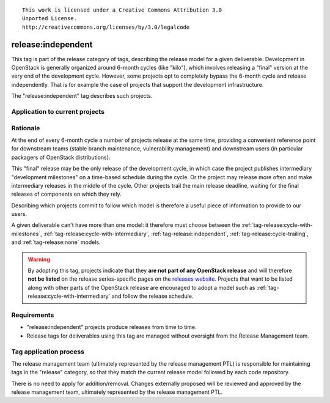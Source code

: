 ::

  This work is licensed under a Creative Commons Attribution 3.0
  Unported License.
  http://creativecommons.org/licenses/by/3.0/legalcode

.. _`tag-release:independent`:

===================
release:independent
===================

This tag is part of the release category of tags, describing the release
model for a given deliverable. Development in OpenStack is generally organized
around 6-month cycles (like "kilo"), which involves releasing a "final"
version at the very end of the development cycle. However, some projects opt
to completely bypass the 6-month cycle and release independently. That is
for example the case of projects that support the development infrastructure.

The "release:independent" tag describes such projects.


Application to current projects
===============================

.. tagged-projects:: release:independent


Rationale
=========

At the end of every 6-month cycle a number of projects release at the same
time, providing a convenient reference point for downstream teams (stable
branch maintenance, vulnerability management) and downstream users (in
particular packagers of OpenStack distributions).

This "final" release may be the only release of the development cycle,
in which case the project publishes intermediary "development
milestones" on a time-based schedule during the cycle. Or the project
may release more often and make intermediary releases in the middle of
the cycle. Other projects trail the main release deadline, waiting for
the final releases of components on which they rely.

Describing which projects commit to follow which model is therefore a useful
piece of information to provide to our users.

A given deliverable can't have more than one model: it therefore must
choose between the :ref:`tag-release:cycle-with-milestones`,
:ref:`tag-release:cycle-with-intermediary`,
:ref:`tag-release:independent`, :ref:`tag-release:cycle-trailing`, and
:ref:`tag-release:none` models.

.. warning::

   By adopting this tag, projects indicate that they **are not part of
   any OpenStack release** and will therefore **not be listed** on the
   release series-specific pages on the `releases website`_. Projects
   that want to be listed along with other parts of the OpenStack
   release are encouraged to adopt a model such as
   :ref:`tag-release:cycle-with-intermediary` and follow the release
   schedule.

.. _releases website: http://releases.openstack.org


Requirements
============

* "release:independent" projects produce releases from time to time.
* Release tags for deliverables using this tag are managed without
  oversight from the Release Management team.


Tag application process
=======================

The release management team (ultimately represented by the release management
PTL) is responsible for maintaining tags in the "release" category, so that
they match the current release model followed by each code repository.

There is no need to apply for addition/removal. Changes externally proposed
will be reviewed and approved by the release management team, ultimately
represented by the release management PTL.
